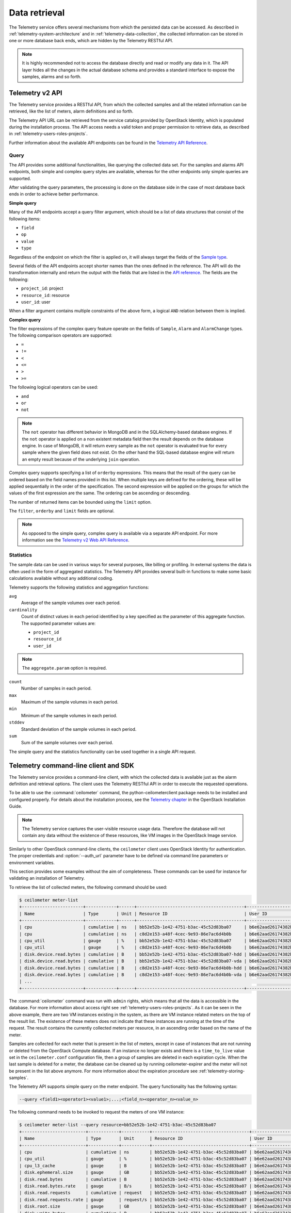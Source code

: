 ==============
Data retrieval
==============

The Telemetry service offers several mechanisms from which the persisted
data can be accessed. As described in :ref:`telemetry-system-architecture` and
in :ref:`telemetry-data-collection`, the collected information can be stored in
one or more database back ends, which are hidden by the Telemetry RESTful API.

.. note::

   It is highly recommended not to access the database directly and
   read or modify any data in it. The API layer hides all the changes
   in the actual database schema and provides a standard interface to
   expose the samples, alarms and so forth.

Telemetry v2 API
~~~~~~~~~~~~~~~~

The Telemetry service provides a RESTful API, from which the collected
samples and all the related information can be retrieved, like the list
of meters, alarm definitions and so forth.

The Telemetry API URL can be retrieved from the service catalog provided
by OpenStack Identity, which is populated during the installation
process. The API access needs a valid token and proper permission to
retrieve data, as described in :ref:`telemetry-users-roles-projects`.

Further information about the available API endpoints can be found in
the `Telemetry API Reference
<http://developer.openstack.org/api-ref-telemetry-v2.html>`__.

Query
-----

The API provides some additional functionalities, like querying the
collected data set. For the samples and alarms API endpoints, both
simple and complex query styles are available, whereas for the other
endpoints only simple queries are supported.

After validating the query parameters, the processing is done on the
database side in the case of most database back ends in order to achieve
better performance.

**Simple query**

Many of the API endpoints accept a query filter argument, which should
be a list of data structures that consist of the following items:

-  ``field``

-  ``op``

-  ``value``

-  ``type``

Regardless of the endpoint on which the filter is applied on, it will
always target the fields of the `Sample type
<http://docs.openstack.org/developer/ceilometer/webapi/v2.html#Sample>`__.

Several fields of the API endpoints accept shorter names than the ones
defined in the reference. The API will do the transformation internally
and return the output with the fields that are listed in the `API reference
<http://docs.openstack.org/developer/ceilometer/webapi/v2.html>`__.
The fields are the following:

-  ``project_id``: project

-  ``resource_id``: resource

-  ``user_id``: user

When a filter argument contains multiple constraints of the above form,
a logical ``AND`` relation between them is implied.

.. _complex-query:

**Complex query**

The filter expressions of the complex query feature operate on the
fields of ``Sample``, ``Alarm`` and ``AlarmChange`` types. The following
comparison operators are supported:

-  ``=``

-  ``!=``

-  ``<``

-  ``<=``

-  ``>``

-  ``>=``

The following logical operators can be used:

-  ``and``

-  ``or``

-  ``not``

.. note::

   The ``not`` operator has different behavior in MongoDB and in the
   SQLAlchemy-based database engines. If the ``not`` operator is
   applied on a non existent metadata field then the result depends on
   the database engine. In case of MongoDB, it will return every sample
   as the ``not`` operator is evaluated true for every sample where the
   given field does not exist. On the other hand the SQL-based database
   engine will return an empty result because of the underlying
   ``join`` operation.

Complex query supports specifying a list of ``orderby`` expressions.
This means that the result of the query can be ordered based on the
field names provided in this list. When multiple keys are defined for
the ordering, these will be applied sequentially in the order of the
specification. The second expression will be applied on the groups for
which the values of the first expression are the same. The ordering can
be ascending or descending.

The number of returned items can be bounded using the ``limit`` option.

The ``filter``, ``orderby`` and ``limit`` fields are optional.

.. note::

   As opposed to the simple query, complex query is available via a
   separate API endpoint. For more information see the `Telemetry v2 Web API
   Reference <http://docs.openstack.org/developer/ceilometer/webapi/v2.html#v2-web-api>`__.

Statistics
----------

The sample data can be used in various ways for several purposes, like
billing or profiling. In external systems the data is often used in the
form of aggregated statistics. The Telemetry API provides several
built-in functions to make some basic calculations available without any
additional coding.

Telemetry supports the following statistics and aggregation functions:

``avg``
    Average of the sample volumes over each period.

``cardinality``
    Count of distinct values in each period identified by a key
    specified as the parameter of this aggregate function. The supported
    parameter values are:

    -  ``project_id``

    -  ``resource_id``

    -  ``user_id``

.. note::

   The ``aggregate.param`` option is required.

``count``
    Number of samples in each period.

``max``
    Maximum of the sample volumes in each period.

``min``
    Minimum of the sample volumes in each period.

``stddev``
    Standard deviation of the sample volumes in each period.

``sum``
    Sum of the sample volumes over each period.

The simple query and the statistics functionality can be used together
in a single API request.

Telemetry command-line client and SDK
~~~~~~~~~~~~~~~~~~~~~~~~~~~~~~~~~~~~~

The Telemetry service provides a command-line client, with which the
collected data is available just as the alarm definition and retrieval
options. The client uses the Telemetry RESTful API in order to execute
the requested operations.

To be able to use the :command:`ceilometer` command, the
python-ceilometerclient package needs to be installed and configured
properly. For details about the installation process, see the `Telemetry
chapter <http://docs.openstack.org/project-install-guide/telemetry/newton/>`__
in the OpenStack Installation Guide.

.. note::

   The Telemetry service captures the user-visible resource usage data.
   Therefore the database will not contain any data without the
   existence of these resources, like VM images in the OpenStack Image
   service.

Similarly to other OpenStack command-line clients, the ``ceilometer``
client uses OpenStack Identity for authentication. The proper
credentials and :option:`--auth_url` parameter have to be defined via command
line parameters or environment variables.

This section provides some examples without the aim of completeness.
These commands can be used for instance for validating an installation
of Telemetry.

To retrieve the list of collected meters, the following command should
be used:

.. code-block:: console

    $ ceilometer meter-list
    +------------------------+------------+------+------------------------------------------+----------------------------------+----------------------------------+
    | Name                   | Type       | Unit | Resource ID                              | User ID                          | Project ID                       |
    +------------------------+------------+------+------------------------------------------+----------------------------------+----------------------------------+
    | cpu                    | cumulative | ns   | bb52e52b-1e42-4751-b3ac-45c52d83ba07     | b6e62aad26174382bc3781c12fe413c8 | cbfa8e3dfab64a27a87c8e24ecd5c60f |
    | cpu                    | cumulative | ns   | c8d2e153-a48f-4cec-9e93-86e7ac6d4b0b     | b6e62aad26174382bc3781c12fe413c8 | cbfa8e3dfab64a27a87c8e24ecd5c60f |
    | cpu_util               | gauge      | %    | bb52e52b-1e42-4751-b3ac-45c52d83ba07     | b6e62aad26174382bc3781c12fe413c8 | cbfa8e3dfab64a27a87c8e24ecd5c60f |
    | cpu_util               | gauge      | %    | c8d2e153-a48f-4cec-9e93-86e7ac6d4b0b     | b6e62aad26174382bc3781c12fe413c8 | cbfa8e3dfab64a27a87c8e24ecd5c60f |
    | disk.device.read.bytes | cumulative | B    | bb52e52b-1e42-4751-b3ac-45c52d83ba07-hdd | b6e62aad26174382bc3781c12fe413c8 | cbfa8e3dfab64a27a87c8e24ecd5c60f |
    | disk.device.read.bytes | cumulative | B    | bb52e52b-1e42-4751-b3ac-45c52d83ba07-vda | b6e62aad26174382bc3781c12fe413c8 | cbfa8e3dfab64a27a87c8e24ecd5c60f |
    | disk.device.read.bytes | cumulative | B    | c8d2e153-a48f-4cec-9e93-86e7ac6d4b0b-hdd | b6e62aad26174382bc3781c12fe413c8 | cbfa8e3dfab64a27a87c8e24ecd5c60f |
    | disk.device.read.bytes | cumulative | B    | c8d2e153-a48f-4cec-9e93-86e7ac6d4b0b-vda | b6e62aad26174382bc3781c12fe413c8 | cbfa8e3dfab64a27a87c8e24ecd5c60f |
    | ...                                                                                                                                                         |
    +------------------------+------------+------+------------------------------------------+----------------------------------+----------------------------------+

The :command:`ceilometer` command was run with ``admin`` rights, which means
that all the data is accessible in the database. For more information
about access right see :ref:`telemetry-users-roles-projects`. As it can be seen
in the above example, there are two VM instances existing in the system, as
there are VM instance related meters on the top of the result list. The
existence of these meters does not indicate that these instances are running at
the time of the request. The result contains the currently collected meters per
resource, in an ascending order based on the name of the meter.

Samples are collected for each meter that is present in the list of
meters, except in case of instances that are not running or deleted from
the OpenStack Compute database. If an instance no longer exists and
there is a ``time_to_live`` value set in the ``ceilometer.conf``
configuration file, then a group of samples are deleted in each
expiration cycle. When the last sample is deleted for a meter, the
database can be cleaned up by running ceilometer-expirer and the meter
will not be present in the list above anymore. For more information
about the expiration procedure see :ref:`telemetry-storing-samples`.

The Telemetry API supports simple query on the meter endpoint. The query
functionality has the following syntax:

.. code-block:: console

   --query <field1><operator1><value1>;...;<field_n><operator_n><value_n>

The following command needs to be invoked to request the meters of one
VM instance:

.. code-block:: console

    $ ceilometer meter-list --query resource=bb52e52b-1e42-4751-b3ac-45c52d83ba07
    +-------------------------+------------+-----------+--------------------------------------+----------------------------------+----------------------------------+
    | Name                    | Type       | Unit      | Resource ID                          | User ID                          | Project ID                       |
    +-------------------------+------------+-----------+--------------------------------------+----------------------------------+----------------------------------+
    | cpu                     | cumulative | ns        | bb52e52b-1e42-4751-b3ac-45c52d83ba07 | b6e62aad26174382bc3781c12fe413c8 | cbfa8e3dfab64a27a87c8e24ecd5c60f |
    | cpu_util                | gauge      | %         | bb52e52b-1e42-4751-b3ac-45c52d83ba07 | b6e62aad26174382bc3781c12fe413c8 | cbfa8e3dfab64a27a87c8e24ecd5c60f |
    | cpu_l3_cache            | gauge      | B         | bb52e52b-1e42-4751-b3ac-45c52d83ba07 | b6e62aad26174382bc3781c12fe413c8 | cbfa8e3dfab64a27a87c8e24ecd5c60f |
    | disk.ephemeral.size     | gauge      | GB        | bb52e52b-1e42-4751-b3ac-45c52d83ba07 | b6e62aad26174382bc3781c12fe413c8 | cbfa8e3dfab64a27a87c8e24ecd5c60f |
    | disk.read.bytes         | cumulative | B         | bb52e52b-1e42-4751-b3ac-45c52d83ba07 | b6e62aad26174382bc3781c12fe413c8 | cbfa8e3dfab64a27a87c8e24ecd5c60f |
    | disk.read.bytes.rate    | gauge      | B/s       | bb52e52b-1e42-4751-b3ac-45c52d83ba07 | b6e62aad26174382bc3781c12fe413c8 | cbfa8e3dfab64a27a87c8e24ecd5c60f |
    | disk.read.requests      | cumulative | request   | bb52e52b-1e42-4751-b3ac-45c52d83ba07 | b6e62aad26174382bc3781c12fe413c8 | cbfa8e3dfab64a27a87c8e24ecd5c60f |
    | disk.read.requests.rate | gauge      | request/s | bb52e52b-1e42-4751-b3ac-45c52d83ba07 | b6e62aad26174382bc3781c12fe413c8 | cbfa8e3dfab64a27a87c8e24ecd5c60f |
    | disk.root.size          | gauge      | GB        | bb52e52b-1e42-4751-b3ac-45c52d83ba07 | b6e62aad26174382bc3781c12fe413c8 | cbfa8e3dfab64a27a87c8e24ecd5c60f |
    | disk.write.bytes        | cumulative | B         | bb52e52b-1e42-4751-b3ac-45c52d83ba07 | b6e62aad26174382bc3781c12fe413c8 | cbfa8e3dfab64a27a87c8e24ecd5c60f |
    | disk.write.bytes.rate   | gauge      | B/s       | bb52e52b-1e42-4751-b3ac-45c52d83ba07 | b6e62aad26174382bc3781c12fe413c8 | cbfa8e3dfab64a27a87c8e24ecd5c60f |
    | disk.write.requests     | cumulative | request   | bb52e52b-1e42-4751-b3ac-45c52d83ba07 | b6e62aad26174382bc3781c12fe413c8 | cbfa8e3dfab64a27a87c8e24ecd5c60f |
    | disk.write.requests.rate| gauge      | request/s | bb52e52b-1e42-4751-b3ac-45c52d83ba07 | b6e62aad26174382bc3781c12fe413c8 | cbfa8e3dfab64a27a87c8e24ecd5c60f |
    | instance                | gauge      | instance  | bb52e52b-1e42-4751-b3ac-45c52d83ba07 | b6e62aad26174382bc3781c12fe413c8 | cbfa8e3dfab64a27a87c8e24ecd5c60f |
    | instance:m1.tiny        | gauge      | instance  | bb52e52b-1e42-4751-b3ac-45c52d83ba07 | b6e62aad26174382bc3781c12fe413c8 | cbfa8e3dfab64a27a87c8e24ecd5c60f |
    | memory                  | gauge      | MB        | bb52e52b-1e42-4751-b3ac-45c52d83ba07 | b6e62aad26174382bc3781c12fe413c8 | cbfa8e3dfab64a27a87c8e24ecd5c60f |
    | vcpus                   | gauge      | vcpu      | bb52e52b-1e42-4751-b3ac-45c52d83ba07 | b6e62aad26174382bc3781c12fe413c8 | cbfa8e3dfab64a27a87c8e24ecd5c60f |
    +-------------------------+------------+-----------+--------------------------------------+----------------------------------+----------------------------------+

As it was described above, the whole set of samples can be retrieved
that are stored for a meter or filtering the result set by using one of
the available query types. The request for all the samples of the
``cpu`` meter without any additional filtering looks like the following:

.. code-block:: console

   $ ceilometer sample-list --meter cpu
   +--------------------------------------+-------+------------+------------+------+---------------------+
   | Resource ID                          | Meter | Type       | Volume     | Unit | Timestamp           |
   +--------------------------------------+-------+------------+------------+------+---------------------+
   | c8d2e153-a48f-4cec-9e93-86e7ac6d4b0b | cpu   | cumulative | 5.4863e+11 | ns   | 2014-08-31T11:17:03 |
   | bb52e52b-1e42-4751-b3ac-45c52d83ba07 | cpu   | cumulative | 5.7848e+11 | ns   | 2014-08-31T11:17:03 |
   | c8d2e153-a48f-4cec-9e93-86e7ac6d4b0b | cpu   | cumulative | 5.4811e+11 | ns   | 2014-08-31T11:07:05 |
   | bb52e52b-1e42-4751-b3ac-45c52d83ba07 | cpu   | cumulative | 5.7797e+11 | ns   | 2014-08-31T11:07:05 |
   | c8d2e153-a48f-4cec-9e93-86e7ac6d4b0b | cpu   | cumulative | 5.3589e+11 | ns   | 2014-08-31T10:27:19 |
   | bb52e52b-1e42-4751-b3ac-45c52d83ba07 | cpu   | cumulative | 5.6397e+11 | ns   | 2014-08-31T10:27:19 |
   | ...                                                                                                 |
   +--------------------------------------+-------+------------+------------+------+---------------------+

The result set of the request contains the samples for both instances
ordered by the timestamp field in the default descending order.

The simple query makes it possible to retrieve only a subset of the
collected samples. The following command can be executed to request the
``cpu`` samples of only one of the VM instances:

.. code-block:: console

   $ ceilometer sample-list --meter cpu --query resource=bb52e52b-1e42-4751-
     b3ac-45c52d83ba07
   +--------------------------------------+------+------------+------------+------+---------------------+
   | Resource ID                          | Name | Type       | Volume     | Unit | Timestamp           |
   +--------------------------------------+------+------------+------------+------+---------------------+
   | bb52e52b-1e42-4751-b3ac-45c52d83ba07 | cpu  | cumulative | 5.7906e+11 | ns   | 2014-08-31T11:27:08 |
   | bb52e52b-1e42-4751-b3ac-45c52d83ba07 | cpu  | cumulative | 5.7848e+11 | ns   | 2014-08-31T11:17:03 |
   | bb52e52b-1e42-4751-b3ac-45c52d83ba07 | cpu  | cumulative | 5.7797e+11 | ns   | 2014-08-31T11:07:05 |
   | bb52e52b-1e42-4751-b3ac-45c52d83ba07 | cpu  | cumulative | 5.6397e+11 | ns   | 2014-08-31T10:27:19 |
   | bb52e52b-1e42-4751-b3ac-45c52d83ba07 | cpu  | cumulative | 5.6207e+11 | ns   | 2014-08-31T10:17:03 |
   | bb52e52b-1e42-4751-b3ac-45c52d83ba07 | cpu  | cumulative | 5.3831e+11 | ns   | 2014-08-31T08:41:57 |
   | ...                                                                                                |
   +--------------------------------------+------+------------+------------+------+---------------------+

As it can be seen on the output above, the result set contains samples
for only one instance of the two.

The :command:`ceilometer query-samples` command is used to execute rich
queries. This command accepts the following parameters:

``--filter``
    Contains the filter expression for the query in the form of:
    ``{complex_op: [{simple_op: {field_name: value}}]}``.

``--orderby``
    Contains the list of ``orderby`` expressions in the form of:
    ``[{field_name: direction}, {field_name: direction}]``.

``--limit``
    Specifies the maximum number of samples to return.

For more information about complex queries see
:ref:`Complex query <complex-query>`.

As the complex query functionality provides the possibility of using
complex operators, it is possible to retrieve a subset of samples for a
given VM instance. To request for the first six samples for the ``cpu``
and ``disk.read.bytes`` meters, the following command should be invoked:

.. code-block:: console

   $ ceilometer query-samples --filter '{"and": \
     [{"=":{"resource":"bb52e52b-1e42-4751-b3ac-45c52d83ba07"}},{"or":[{"=":{"counter_name":"cpu"}}, \
     {"=":{"counter_name":"disk.read.bytes"}}]}]}' --orderby '[{"timestamp":"asc"}]' --limit 6
   +--------------------------------------+-----------------+------------+------------+------+---------------------+
   | Resource ID                          | Meter           | Type       | Volume     | Unit | Timestamp           |
   +--------------------------------------+-----------------+------------+------------+------+---------------------+
   | bb52e52b-1e42-4751-b3ac-45c52d83ba07 | disk.read.bytes | cumulative | 385334.0   | B    | 2014-08-30T13:00:46 |
   | bb52e52b-1e42-4751-b3ac-45c52d83ba07 | cpu             | cumulative | 1.2132e+11 | ns   | 2014-08-30T13:00:47 |
   | bb52e52b-1e42-4751-b3ac-45c52d83ba07 | cpu             | cumulative | 1.4295e+11 | ns   | 2014-08-30T13:10:51 |
   | bb52e52b-1e42-4751-b3ac-45c52d83ba07 | disk.read.bytes | cumulative | 601438.0   | B    | 2014-08-30T13:10:51 |
   | bb52e52b-1e42-4751-b3ac-45c52d83ba07 | disk.read.bytes | cumulative | 601438.0   | B    | 2014-08-30T13:20:33 |
   | bb52e52b-1e42-4751-b3ac-45c52d83ba07 | cpu             | cumulative | 1.4795e+11 | ns   | 2014-08-30T13:20:34 |
   +--------------------------------------+-----------------+------------+------------+------+---------------------+

Ceilometer also captures data as events, which represents the state of a
resource. Refer to ``/telemetry-events`` for more information regarding
Events.

To retrieve a list of recent events that occurred in the system, the
following command can be executed:

.. code-block:: console

    $ ceilometer event-list
    +--------------------------------------+---------------+----------------------------+-----------------------------------------------------------------+
    | Message ID                           | Event Type    | Generated                  | Traits                                                          |
    +--------------------------------------+---------------+----------------------------+-----------------------------------------------------------------+
    | dfdb87b6-92c6-4d40-b9b5-ba308f304c13 | image.create  | 2015-09-24T22:17:39.498888 | +---------+--------+-----------------+                          |
    |                                      |               |                            | |   name  |  type  |      value      |                          |
    |                                      |               |                            | +---------+--------+-----------------+                          |
    |                                      |               |                            | | service | string | image.localhost |                          |
    |                                      |               |                            | +---------+--------+-----------------+                          |
    | 84054bc6-2ae6-4b93-b5e7-06964f151cef | image.prepare | 2015-09-24T22:17:39.594192 | +---------+--------+-----------------+                          |
    |                                      |               |                            | |   name  |  type  |      value      |                          |
    |                                      |               |                            | +---------+--------+-----------------+                          |
    |                                      |               |                            | | service | string | image.localhost |                          |
    |                                      |               |                            | +---------+--------+-----------------+                          |
    | 2ec99c2c-08ee-4079-bf80-27d4a073ded6 | image.update  | 2015-09-24T22:17:39.578336 | +-------------+--------+--------------------------------------+ |
    |                                      |               |                            | |     name    |  type  |                value                 | |
    |                                      |               |                            | +-------------+--------+--------------------------------------+ |
    |                                      |               |                            | |  created_at | string |         2015-09-24T22:17:39Z         | |
    |                                      |               |                            | |     name    | string |    cirros-0.3.4-x86_64-uec-kernel    | |
    |                                      |               |                            | |  project_id | string |   56ffddea5b4f423496444ea36c31be23   | |
    |                                      |               |                            | | resource_id | string | 86eb8273-edd7-4483-a07c-002ff1c5657d | |
    |                                      |               |                            | |   service   | string |           image.localhost            | |
    |                                      |               |                            | |    status   | string |                saving                | |
    |                                      |               |                            | |   user_id   | string |   56ffddea5b4f423496444ea36c31be23   | |
    |                                      |               |                            | +-------------+--------+--------------------------------------+ |
    +--------------------------------------+---------------+----------------------------+-----------------------------------------------------------------+

.. note::

   In Liberty, the data returned corresponds to the role and user. Non-admin
   users will only return events that are scoped to them. Admin users will
   return all events related to the project they administer as well as
   all unscoped events.

Similar to querying meters, additional filter parameters can be given to
retrieve specific events:

.. code-block:: console

    $ ceilometer event-list -q 'event_type=compute.instance.exists; \
      instance_type=m1.tiny'
    +--------------------------------------+-------------------------+----------------------------+----------------------------------------------------------------------------------+
    | Message ID                           | Event Type              | Generated                  | Traits                                                                           |
    +--------------------------------------+-------------------------+----------------------------+----------------------------------------------------------------------------------+
    | 134a2ab3-6051-496c-b82f-10a3c367439a | compute.instance.exists | 2015-09-25T03:00:02.152041 | +------------------------+----------+------------------------------------------+ |
    |                                      |                         |                            | |          name          |   type   |                  value                   | |
    |                                      |                         |                            | +------------------------+----------+------------------------------------------+ |
    |                                      |                         |                            | | audit_period_beginning | datetime |           2015-09-25T02:00:00            | |
    |                                      |                         |                            | |  audit_period_ending   | datetime |           2015-09-25T03:00:00            | |
    |                                      |                         |                            | |        disk_gb         | integer  |                    1                     | |
    |                                      |                         |                            | |      ephemeral_gb      | integer  |                    0                     | |
    |                                      |                         |                            | |          host          |  string  |          localhost.localdomain           | |
    |                                      |                         |                            | |      instance_id       |  string  |   2115f189-c7f1-4228-97bc-d742600839f2   | |
    |                                      |                         |                            | |     instance_type      |  string  |                 m1.tiny                  | |
    |                                      |                         |                            | |    instance_type_id    | integer  |                    2                     | |
    |                                      |                         |                            | |      launched_at       | datetime |           2015-09-24T22:24:56            | |
    |                                      |                         |                            | |       memory_mb        | integer  |                   512                    | |
    |                                      |                         |                            | |       project_id       |  string  |     56ffddea5b4f423496444ea36c31be23     | |
    |                                      |                         |                            | |       request_id       |  string  | req-c6292b21-bf98-4a1d-b40c-cebba4d09a67 | |
    |                                      |                         |                            | |        root_gb         | integer  |                    1                     | |
    |                                      |                         |                            | |        service         |  string  |                 compute                  | |
    |                                      |                         |                            | |         state          |  string  |                  active                  | |
    |                                      |                         |                            | |       tenant_id        |  string  |     56ffddea5b4f423496444ea36c31be23     | |
    |                                      |                         |                            | |        user_id         |  string  |     0b3d725756f94923b9d0c4db864d06a9     | |
    |                                      |                         |                            | |         vcpus          | integer  |                    1                     | |
    |                                      |                         |                            | +------------------------+----------+------------------------------------------+ |
    +--------------------------------------+-------------------------+----------------------------+----------------------------------------------------------------------------------+

.. note::

   As of the Liberty release, the number of items returned will be
   restricted to the value defined by ``default_api_return_limit`` in the
   ``ceilometer.conf`` configuration file. Alternatively, the value can
   be set per query by passing the ``limit`` option in the request.


Telemetry Python bindings
-------------------------

The command-line client library provides python bindings in order to use
the Telemetry Python API directly from python programs.

The first step in setting up the client is to create a client instance
with the proper credentials:

.. code-block:: python

   >>> import ceilometerclient.client
   >>> cclient = ceilometerclient.client.get_client(VERSION, username=USERNAME, password=PASSWORD, tenant_name=PROJECT_NAME, auth_url=AUTH_URL)

The ``VERSION`` parameter can be ``1`` or ``2``, specifying the API
version to be used.

The method calls look like the following:

.. code-block:: python

   >>> cclient.meters.list()
    [<Meter ...>, ...]

   >>> cclient.samples.list()
    [<Sample ...>, ...]

For further details about the python-ceilometerclient package, see the
`Python bindings to the OpenStack Ceilometer
API <http://docs.openstack.org/developer/python-ceilometerclient/>`__
reference.

.. _telemetry-publishers:

Publishers
~~~~~~~~~~

The Telemetry service provides several transport methods to forward the
data collected to the ``ceilometer-collector`` service or to an external
system. The consumers of this data are widely different, like monitoring
systems, for which data loss is acceptable and billing systems, which
require reliable data transportation. Telemetry provides methods to
fulfill the requirements of both kind of systems, as it is described
below.

The publisher component makes it possible to persist the data into
storage through the message bus or to send it to one or more external
consumers. One chain can contain multiple publishers.

To solve the above mentioned problem, the notion of multi-publisher can
be configured for each datapoint within the Telemetry service, allowing
the same technical meter or event to be published multiple times to
multiple destinations, each potentially using a different transport.

Publishers can be specified in the ``publishers`` section for each
pipeline (for further details about pipelines see
:ref:`data-collection-and-processing`) that is defined in
the `pipeline.yaml
<https://git.openstack.org/cgit/openstack/ceilometer/plain/etc/ceilometer/pipeline.yaml>`__
file.

The following publisher types are supported:

direct
    It can be specified in the form of ``direct://?dispatcher=http``. The
    dispatcher's options include database, file, http, and gnocchi. For
    more details on dispatcher, see :ref:`telemetry-storing-samples`.
    It emits data in the configured dispatcher directly, default configuration
    (the form is ``direct://``) is database dispatcher.
    In the Mitaka release, this method can only emit data to the database
    dispatcher, and the form is ``direct://``.

notifier
    It can be specified in the form of
    ``notifier://?option1=value1&option2=value2``. It emits data over
    AMQP using oslo.messaging. This is the recommended method of
    publishing.

rpc
    It can be specified in the form of
    ``rpc://?option1=value1&option2=value2``. It emits metering data
    over lossy AMQP. This method is synchronous and may experience
    performance issues. This publisher is deprecated in Liberty in favor of
    the notifier publisher.

udp
    It can be specified in the form of ``udp://<host>:<port>/``. It emits
    metering data for over UDP.

file
    It can be specified in the form of
    ``file://path?option1=value1&option2=value2``. This publisher
    records metering data into a file.

.. note::

   If a file name and location is not specified, this publisher
   does not log any meters, instead it logs a warning message in
   the configured log file for Telemetry.

kafka
    It can be specified in the form of:
    ``kafka://kafka_broker_ip: kafka_broker_port?topic=kafka_topic
    &option1=value1``.

    This publisher sends metering data to a kafka broker.

.. note::

   If the topic parameter is missing, this publisher brings out
   metering data under a topic name, ``ceilometer``. When the port
   number is not specified, this publisher uses 9092 as the
   broker's port.

The following options are available for ``rpc`` and ``notifier``. The
policy option can be used by ``kafka`` publisher:

``per_meter_topic``
    The value of it is 1. It is used for publishing the samples on
    additional ``metering_topic.sample_name`` topic queue besides the
    default ``metering_topic`` queue.

``policy``
    It is used for configuring the behavior for the case, when the
    publisher fails to send the samples, where the possible predefined
    values are the following:

    default
        Used for waiting and blocking until the samples have been sent.

    drop
        Used for dropping the samples which are failed to be sent.

    queue
        Used for creating an in-memory queue and retrying to send the
        samples on the queue on the next samples publishing period (the
        queue length can be configured with ``max_queue_length``, where
        1024 is the default value).

The following option is additionally available for the ``notifier`` publisher:

``topic``
    The topic name of queue to publish to. Setting this will override the
    default topic defined by ``metering_topic`` and ``event_topic`` options.
    This option can be used to support multiple consumers. Support for this
    feature was added in Kilo.

The following options are available for the ``file`` publisher:

``max_bytes``
    When this option is greater than zero, it will cause a rollover.
    When the size is about to be exceeded, the file is closed and a new
    file is silently opened for output. If its value is zero, rollover
    never occurs.

``backup_count``
    If this value is non-zero, an extension will be appended to the
    filename of the old log, as '.1', '.2', and so forth until the
    specified value is reached. The file that is written and contains
    the newest data is always the one that is specified without any
    extensions.

The default publisher is ``notifier``, without any additional options
specified. A sample ``publishers`` section in the
``/etc/ceilometer/pipeline.yaml`` looks like the following:

.. code-block:: yaml

   publishers:
       - udp://10.0.0.2:1234
       - rpc://?per_meter_topic=1 (deprecated in Liberty)
       - notifier://?policy=drop&max_queue_length=512&topic=custom_target
       - direct://?dispatcher=http
